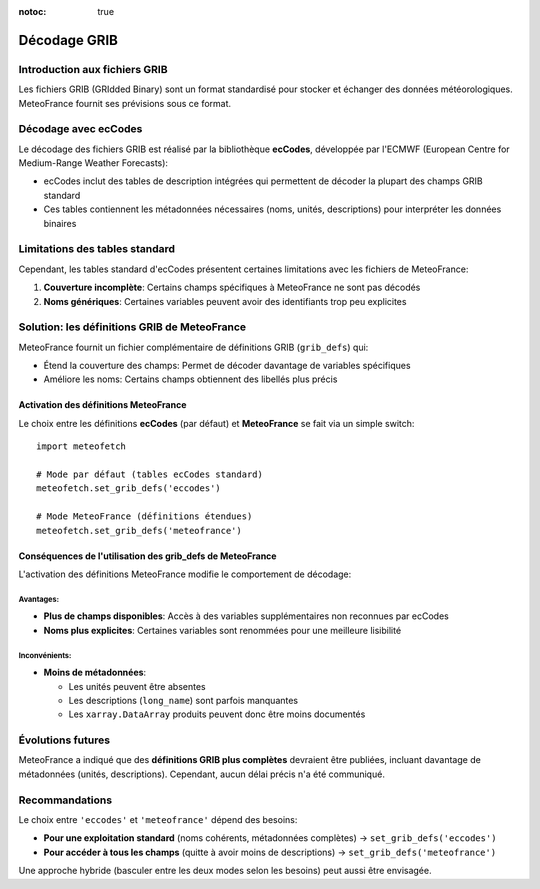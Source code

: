 :notoc: true

Décodage GRIB
=============

Introduction aux fichiers GRIB
------------------------------

Les fichiers GRIB (GRIdded Binary) sont un format standardisé pour stocker et échanger des données météorologiques. MeteoFrance fournit ses prévisions sous ce format.

Décodage avec ecCodes
---------------------

Le décodage des fichiers GRIB est réalisé par la bibliothèque **ecCodes**, développée par l'ECMWF (European Centre for Medium-Range Weather Forecasts):

* ecCodes inclut des tables de description intégrées qui permettent de décoder la plupart des champs GRIB standard
* Ces tables contiennent les métadonnées nécessaires (noms, unités, descriptions) pour interpréter les données binaires

Limitations des tables standard
-------------------------------

Cependant, les tables standard d'ecCodes présentent certaines limitations avec les fichiers de MeteoFrance:

1. **Couverture incomplète**: Certains champs spécifiques à MeteoFrance ne sont pas décodés
2. **Noms génériques**: Certaines variables peuvent avoir des identifiants trop peu explicites

Solution: les définitions GRIB de MeteoFrance
---------------------------------------------

MeteoFrance fournit un fichier complémentaire de définitions GRIB (``grib_defs``) qui:

* Étend la couverture des champs: Permet de décoder davantage de variables spécifiques
* Améliore les noms: Certains champs obtiennent des libellés plus précis

Activation des définitions MeteoFrance
~~~~~~~~~~~~~~~~~~~~~~~~~~~~~~~~~~~~~~

Le choix entre les définitions **ecCodes** (par défaut) et **MeteoFrance** se fait via un simple switch::

    import meteofetch

    # Mode par défaut (tables ecCodes standard)
    meteofetch.set_grib_defs('eccodes')

    # Mode MeteoFrance (définitions étendues)
    meteofetch.set_grib_defs('meteofrance')

Conséquences de l'utilisation des grib_defs de MeteoFrance
~~~~~~~~~~~~~~~~~~~~~~~~~~~~~~~~~~~~~~~~~~~~~~~~~~~~~~~~~~

L'activation des définitions MeteoFrance modifie le comportement de décodage:

Avantages:
^^^^^^^^^^
* **Plus de champs disponibles**: Accès à des variables supplémentaires non reconnues par ecCodes
* **Noms plus explicites**: Certaines variables sont renommées pour une meilleure lisibilité

Inconvénients:
^^^^^^^^^^^^^^
* **Moins de métadonnées**:

  - Les unités peuvent être absentes
  - Les descriptions (``long_name``) sont parfois manquantes
  - Les ``xarray.DataArray`` produits peuvent donc être moins documentés

Évolutions futures
------------------

MeteoFrance a indiqué que des **définitions GRIB plus complètes** devraient être publiées, incluant davantage de métadonnées (unités, descriptions). Cependant, aucun délai précis n'a été communiqué.

Recommandations
---------------

Le choix entre ``'eccodes'`` et ``'meteofrance'`` dépend des besoins:

* **Pour une exploitation standard** (noms cohérents, métadonnées complètes) → ``set_grib_defs('eccodes')``
* **Pour accéder à tous les champs** (quitte à avoir moins de descriptions) → ``set_grib_defs('meteofrance')``

Une approche hybride (basculer entre les deux modes selon les besoins) peut aussi être envisagée.